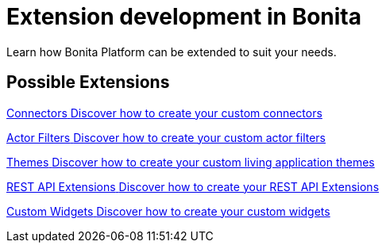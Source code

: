 = Extension development in Bonita
:description:

Learn how Bonita Platform can be extended to suit your needs.

[.card-section]
== Possible Extensions
[.card.card-index]
--
xref:connector-archetype.adoc[[.card-title]#Connectors# [.card-body.card-content-overflow]#pass:q[Discover how to create your custom connectors]#]
--

[.card.card-index]
--
xref:actor-filter-archetype.adoc[[.card-title]#Actor Filters# [.card-body.card-content-overflow]#pass:q[Discover how to create your custom actor filters]#]
--

[.card.card-index]
--
xref:customize-living-application-theme.adoc[[.card-title]#Themes# [.card-body.card-content-overflow]#pass:q[Discover how to create your custom living application themes]#]
--

[.card.card-index]
--
xref:rest-api-extension-archetype.adoc[[.card-title]#REST API Extensions# [.card-body.card-content-overflow]#pass:q[Discover how to create your REST API Extensions]#]
--

[.card.card-index]
--
xref:custom-widgets.adoc[[.card-title]#Custom Widgets# [.card-body.card-content-overflow]#pass:q[Discover how to create your custom widgets]#]
--
